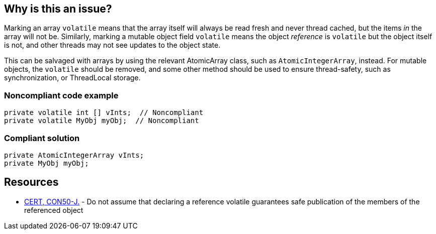 == Why is this an issue?

Marking an array ``++volatile++`` means that the array itself will always be read fresh and never thread cached, but the items _in_ the array will not be. Similarly, marking a mutable object field ``++volatile++`` means the object _reference_ is ``++volatile++`` but the object itself is not, and other threads may not see updates to the object state.


This can be salvaged with arrays by using the relevant AtomicArray class, such as ``++AtomicIntegerArray++``, instead. For mutable objects, the ``++volatile++`` should be removed, and some other method should be used to ensure thread-safety, such as synchronization, or ThreadLocal storage.


=== Noncompliant code example

[source,java]
----
private volatile int [] vInts;  // Noncompliant
private volatile MyObj myObj;  // Noncompliant
----


=== Compliant solution

[source,java]
----
private AtomicIntegerArray vInts;
private MyObj myObj;
----


== Resources

* https://wiki.sei.cmu.edu/confluence/x/UzdGBQ[CERT, CON50-J.] - Do not assume that declaring a reference volatile guarantees safe publication of the members of the referenced object


ifdef::env-github,rspecator-view[]

'''
== Implementation Specification
(visible only on this page)

=== Message

* Use an "Atomic[Reference|Integer|Long]Array" instead.
* Use a thread-safe type; adding "volatile" is not enough to make this field thread-safe.


=== Highlighting

volatile [ type ]


'''
== Comments And Links
(visible only on this page)

=== on 17 Jun 2015, 14:45:38 Nicolas Peru wrote:
looks good

endif::env-github,rspecator-view[]

